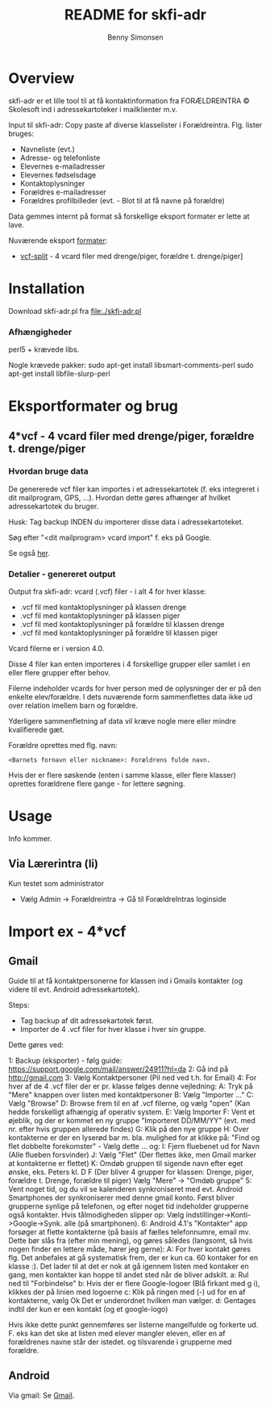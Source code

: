 #+TITLE:	README for skfi-adr
#+AUTHOR:	Benny Simonsen
#+EMAIL:	benny@slbs.dk
#+STARTUP:	content

* Overview
  :PROPERTIES:
  :CUSTOM_ID: Overview
  :END:

  skfi-adr er et lille tool til at få kontaktinformation fra
  FORÆLDREINTRA © Skolesoft ind i adressekartoteker i mailklienter m.v.

  Input til skfi-adr: Copy paste af diverse klasselister i
  Forældreintra. Flg. lister bruges:
  - Navneliste (evt.)
  - Adresse- og telefonliste
  - Elevernes e-mailadresser
  - Elevernes fødselsdage
  - Kontaktoplysninger
  - Forældres e-mailadresser
  - Forældres profilbilleder (evt. - Blot til at få navne på forældre)

  Data gemmes internt på format så forskellige eksport formater er
  lette at lave.

  Nuværende eksport [[#Formater-Brug][formater]]:
  - [[#Formater-Brug.vcf-split][vcf-split]] - 4 vcard filer med drenge/piger, forældre t. drenge/piger]


* Installation
  :PROPERTIES:
  :CUSTOM_ID: Installation
  :END:

  Download skfi-adr.pl fra file:./skfi-adr.pl

*** Afhængigheder
    perl5 + krævede libs.

Nogle krævede pakker:
 sudo apt-get install libsmart-comments-perl 
 sudo apt-get install libfile-slurp-perl 

* Eksportformater og brug
  :PROPERTIES:
  :CUSTOM_ID: Formater-Brug
  :END:

** 4*vcf - 4 vcard filer med drenge/piger, forældre t. drenge/piger
  :PROPERTIES:
  :CUSTOM_ID: Formater-Brug.vcf-split
  :END:

*** Hvordan bruge data
  :PROPERTIES:
  :CUSTOM_ID: Formater-Brug.vcf-split.usage
  :END:

De genererede vcf filer kan importes i et adressekartotek (f. eks
integreret i dit mailprogram, GPS, ...). Hvordan
dette gøres afhænger af hvilket adressekartotek du bruger.

Husk: Tag backup INDEN du importerer disse data i adressekartoteket.

Søg efter "<dit mailprogram> vcard import" f. eks på Google.

Se også [[#ImportEx.vcf-split][her]].

*** Detalier - genereret output
  :PROPERTIES:
  :CUSTOM_ID: Formater-Brug.vcf-split.details
  :END:
Output fra skfi-adr: vcard (.vcf) filer - i alt 4 for hver klasse:
- .vcf fil med kontaktoplysninger på klassen drenge
- .vcf fil med kontaktoplysninger på klassen piger
- .vcf fil med kontaktoplysninger på forældre til klassen drenge
- .vcf fil med kontaktoplysninger på forældre til klassen piger

Vcard filerne er i version 4.0.

Disse 4 filer kan enten importeres i 4 forskellige grupper eller
samlet i en eller flere grupper efter behov.

Filerne indeholder vcards for hver person med de oplysninger der er
på den enkelte elev/forældre. I dets nuværende form sammenflettes data
ikke ud over relation imellem barn og forældre.

Yderligere sammenfletning af data vil kræve nogle mere eller mindre
kvalifierede gæt.

Forældre oprettes med flg. navn:
: <Barnets fornavn eller nickname>: Forældrens fulde navn.
Hvis der er flere søskende (enten i samme klasse, eller flere
klasser) oprettes forældrene flere gange - for lettere søgning.

* Usage
Info kommer.

** Via Lærerintra (li)
Kun testet som administrator
- Vælg Admin -> Forældreintra -> Gå til ForældreIntras loginside

* Import ex - 4*vcf
  :PROPERTIES:
  :CUSTOM_ID: ImportEx.vcf-split
  :END:

** Gmail
  :PROPERTIES:
  :CUSTOM_ID: ImportEx.vcf-split.gmail
  :END:

Guide til at få kontaktpersonerne for klassen ind i Gmails kontakter (og
videre til evt. Android adressekartotek).

Steps:
- Tag backup af dit adressekartotek først.
- Importer de 4 .vcf filer for hver klasse i hver sin gruppe.

Dette gøres ved:

1: Backup (eksporter) - følg guide:
   https://support.google.com/mail/answer/24911?hl=da
2: Gå ind på http://gmail.com
3: Vælg Kontaktpersoner (Pil ned ved t.h. for Email)
4: For hver af de 4 .vcf filer der er pr. klasse følges denne vejledning:
   A: Tryk på "Mere" knappen over listen med kontaktpersoner
   B: Vælg "Importer ..."
   C: Vælg "Browse"
   D: Browse frem til en af .vcf filerne, og vælg "open" (Kan hedde
      forskelligt afhængig af operativ system.
   E: Vælg Importer
   F: Vent et øjeblik, og der er kommet en ny gruppe
      "Importeret DD/MM/YY" (evt. med nr. efter hvis gruppen allerede findes)
   G: Klik på den nye gruppe
   H: Over kontakterne er der en lyserød bar m. bla. mulighed for at
      klikke på: "Find og flet dobbelte forekomster" - Vælg dette
      ... og:
   I: Fjern fluebenet ud for Navn (Alle flueben forsvinder)
   J: Vælg "Flet" (Der flettes ikke, men Gmail marker at kontakterne er flettet)
   K: Omdøb gruppen til sigende navn efter eget ønske, eks. Peters
      kl. D F (Der bliver 4 grupper for klassen: Drenge, piger,
      forældre t. Drenge, forældre til piger)
      Vælg "Mere" -> "Omdøb gruppe"
5: Vent noget tid, og du vil se kalenderen synkroniseret med evt. Android
   Smartphones der synkroniserer med denne gmail konto.
   Først bliver grupperne synlige på telefonen, og efter noget tid
   indeholder grupperne også kontakter.
   Hvis tålmodigheden slipper op:
   Vælg indstillinger->Konti->Google->Synk. alle (på smartphonen).
6: Android 4.1's "Kontakter" app forsøger at flette kontakterne (på basis
   af fælles telefonnumre, email mv. Dette bør slås fra (efter min
   mening), og gøres således (langsomt, så hvis nogen finder en
   lettere måde, hører jeg gerne):
   A: For hver kontakt gøres flg.
      Det anbefales at gå systematisk frem, der er kun ca. 60 kontaker
      for en klasse :). Det lader til at det er nok at gå igennem listen
      med kontaker en gang, men kontakter kan hoppe til andet sted
      når de bliver adskilt.
      a: Rul ned til "Forbindelse"
      b: Hvis der er flere Google-logoer (Blå firkant med g i),
         klikkes der på linien med logoerne
      c: Klik på ringen med (-) ud for en af kontakterne, vælg Ok
         Det er underordnet hvilken man vælger.
      d: Gentages indtil der kun er een kontakt (og et google-logo)

   Hvis ikke dette punkt gennemføres ser listerne mangelfulde og
   forkerte ud. F. eks kan det ske at listen med elever mangler
   eleven, eller en af forældrenes navne står der istedet. og
   tilsvarende i grupperne med forældre.
   
** Android
  :PROPERTIES:
  :CUSTOM_ID: ImportEx.vcf-split.android
  :END:

Via gmail: Se [[#ImportEx.vcf-split.gmail][Gmail]].
